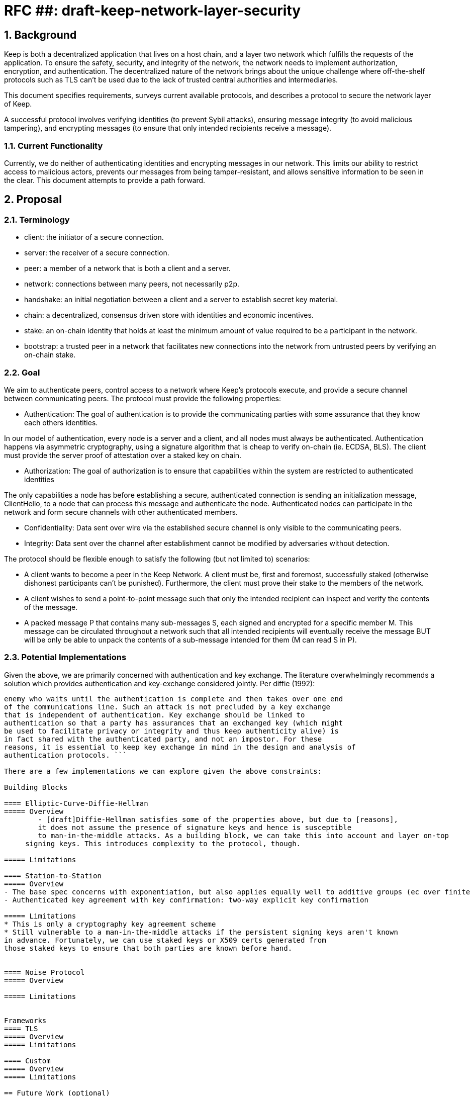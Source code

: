 = RFC ##: draft-keep-network-layer-security

:icons: font
:numbered:
toc::[]

== Background

Keep is both a decentralized application that lives on a host chain, and a
layer two network which fulfills the requests of the application. To ensure the
safety, security, and integrity of the network, the network needs to implement
authorization, encryption, and authentication. The decentralized nature of the
network brings about the unique challenge where off-the-shelf protocols such as
TLS can't be used due to the lack of trusted central authorities and intermediaries.

This document specifies requirements, surveys current available protocols, and
describes a protocol to secure the network layer of Keep.

A successful protocol involves verifying identities (to prevent Sybil attacks),
ensuring message integrity (to avoid malicious tampering), and encrypting messages
(to ensure that only intended recipients receive a message).


=== Current Functionality

Currently, we do neither of authenticating identities and encrypting messages
in our network. This limits our ability to restrict access to malicious actors,
prevents our messages from being tamper-resistant, and allows sensitive information
to be seen in the clear. This document attempts to provide a path forward.

== Proposal

=== Terminology

* client: the initiator of a secure connection.
* server: the receiver of a secure connection.
* peer: a member of a network that is both a client and a server.
* network: connections between many peers, not necessarily p2p.
* handshake: an initial negotiation between a client and a server to establish
secret key material.
* chain: a decentralized, consensus driven store with identities and economic
incentives.
* stake: an on-chain identity that holds at least the minimum amount of value
required to be a participant in the network.
* bootstrap: a trusted peer in a network that facilitates new connections into the network from untrusted peers by verifying an on-chain stake.

=== Goal

We aim to authenticate peers, control access to a network where Keep’s protocols
execute, and provide a secure channel between communicating peers. The protocol
must provide the following properties:

- Authentication:
The goal of authentication is to provide the communicating parties with some
assurance that they know each others identities.

In our model of authentication, every node is a server and a client, and all nodes
must always be authenticated. Authentication happens via asymmetric cryptography,
using a signature algorithm that is cheap to verify on-chain (ie. ECDSA, BLS).
The client must provide the server proof of attestation over a staked key on chain.

- Authorization:
The goal of authorization is to ensure that capabilities within the system are
restricted to authenticated identities

The only capabilities a node has before establishing a secure, authenticated
connection is sending an initialization message, ClientHello, to a node that can
process this message and authenticate the node. Authenticated nodes can
participate in the network and form secure channels with other authenticated
members.

- Confidentiality: Data sent over wire via the established secure channel is only
visible to the communicating peers.

- Integrity: Data sent over the channel after establishment cannot be modified by
adversaries without detection.

The protocol should be flexible enough to satisfy the following (but not limited to) scenarios:

* A client wants to become a peer in the Keep Network. A client must be, first
and foremost, successfully staked (otherwise dishonest participants can't be
punished). Furthermore, the client must prove their stake to the members of the
network.

* A client wishes to send a point-to-point message such that only the intended
recipient can inspect and verify the contents of the message.

* A packed message P that contains many sub-messages S, each signed and encrypted
for a specific member M. This message can be circulated throughout a network such
that all intended recipients will eventually receive the message BUT will be only
be able to unpack the contents of a sub-message intended for them (M can read S in P).


=== Potential Implementations

Given the above, we are primarily concerned with authentication and key exchange.
The literature overwhelmingly recommends a solution which provides authentication
and key-exchange considered jointly. Per diffie (1992):

``` A protocol providing authentication without key exchange is susceptible to an
enemy who waits until the authentication is complete and then takes over one end
of the communications line. Such an attack is not precluded by a key exchange
that is independent of authentication. Key exchange should be linked to
authentication so that a party has assurances that an exchanged key (which might
be used to facilitate privacy or integrity and thus keep authenticity alive) is
in fact shared with the authenticated party, and not an impostor. For these
reasons, it is essential to keep key exchange in mind in the design and analysis of
authentication protocols. ```

There are a few implementations we can explore given the above constraints:

Building Blocks

==== Elliptic-Curve-Diffie-Hellman
===== Overview
        - [draft]Diffie-Hellman satisfies some of the properties above, but due to [reasons],
        it does not assume the presence of signature keys and hence is susceptible
        to man-in-the-middle attacks. As a building block, we can take this into account and layer on-top
     signing keys. This introduces complexity to the protocol, though.

===== Limitations

==== Station-to-Station
===== Overview
- The base spec concerns with exponentiation, but also applies equally well to additive groups (ec over finite fields).
- Authenticated key agreement with key confirmation: two-way explicit key confirmation

===== Limitations
* This is only a cryptography key agreement scheme
* Still vulnerable to a man-in-the-middle attacks if the persistent signing keys aren't known
in advance. Fortunately, we can use staked keys or X509 certs generated from
those staked keys to ensure that both parties are known before hand.


==== Noise Protocol
===== Overview

===== Limitations


Frameworks
==== TLS
===== Overview
===== Limitations

==== Custom
===== Overview
===== Limitations

== Future Work (optional)

If applicable, what future evolutions could you see this approach leading to?
Particularly if these possibilities influenced your thinking about the main
proposal, this is important.

== Open Questions (construction section for Raghav :hammer:)

Does our protocol need to be application independent? Application protocol independent?
Do we need to expect that other higher-level protocols will be layered on top?
we need forward secrecy - how will we get that?

What messages are in the clear? In any handshake, does the first message
(ClientHello) have to be in the clear? Or can we state that the first message to
the bootstrap node is encrypted with the bootstrap node's Public Key? And then
the return (ServerHello) is encrypted with the client's pubkey.

No need for point format negotiation, right? Single point format for each curve.

Are we at risk of version downgrade if we support more than one negotiation type?
What does a non bootstrap node do with an authentication message? Or, does a
non bootstrap node accept a connection even if the node in question isn't known
authenticated via a bootstrap node?

Datagram-based transports have a terrible story (DTLS) - noise protocol is an obvious winner here.

Noise protocol makes a lot of sense for situations where you've committed to not using TLS and embarking on a custom protocol.

TLS requires that communicating participants be online.

There is no "constant" rekeying in TLS - typically you use the same key that's
established for the lifetime because connections are short lived.
That being said, you can explicitly rekey if you'd like.

TLS has very low overhead; ideal for things that are significantly lower powered than phones).

[bibliography]
== References

- [[[TLS]]] E Rescorla, Mozilla, August 2018
The Transport Layer Security (TLS) Protocol Version 1.3
https://www.rfc-editor.org/rfc/rfc8446.txt
